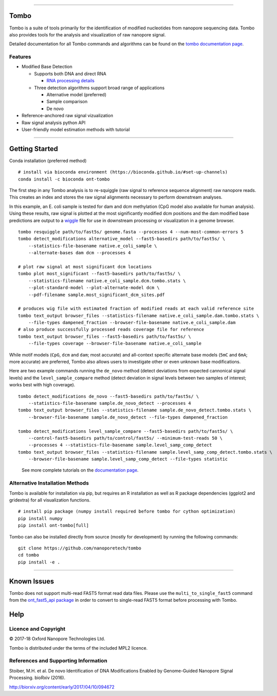 .. image:: /ONT_logo.png
  :width: 800

******************

Tombo
"""""

Tombo is a suite of tools primarily for the identification of modified nucleotides from nanopore sequencing data. Tombo also provides tools for the analysis and visualization of raw nanopore signal.

Detailed documentation for all Tombo commands and algorithms can be found on the `tombo documentation page <https://nanoporetech.github.io/tombo/>`_.

Features
--------

- Modified Base Detection

  - Supports both DNA and direct RNA

    - `RNA processing details <https://nanoporetech.github.io/tombo/rna.html>`_
  - Three detection algorithms support broad range of applications

    - Alternative model (preferred)
    - Sample comparison
    - De novo
- Reference-anchored raw signal vizualization
- Raw signal analysis python API
- User-friendly model estimation methods with tutorial

*********************

Getting Started
"""""""""""""""

|bioconda_badge| |pypi_badge|

.. |bioconda_badge| image:: https://img.shields.io/badge/install%20with-bioconda-brightgreen.svg?style=flat-square
    :target: http://bioconda.github.io/recipes/ont-tombo/README.html

.. |pypi_badge| image:: https://badge.fury.io/py/ont-tombo.svg
    :target: https://pypi.org/project/ont-tombo/

Conda installation (preferred method)

::

    # install via bioconda environment (https://bioconda.github.io/#set-up-channels)
    conda install -c bioconda ont-tombo

The first step in any Tombo analysis is to re-squiggle (raw signal to reference sequence alignment) raw nanopore reads. This creates an index and stores the raw signal alignments necessary to perform downstream analyses.

In this example, an E. coli sample is tested for dam and dcm methylation (CpG model also available for human analysis). Using these results, raw signal is plotted at the most significantly modified dcm positions and the dam modified base predictions are output to a `wiggle <https://genome.ucsc.edu/goldenpath/help/wiggle.html>`_ file for use in downstream processing or visualization in a genome browser.

::

   tombo resquiggle path/to/fast5s/ genome.fasta --processes 4 --num-most-common-errors 5
   tombo detect_modifications alternative_model --fast5-basedirs path/to/fast5s/ \
       --statistics-file-basename native.e_coli_sample \
       --alternate-bases dam dcm --processes 4

   # plot raw signal at most significant dcm locations
   tombo plot most_significant --fast5-basedirs path/to/fast5s/ \
       --statistics-filename native.e_coli_sample.dcm.tombo.stats \
       --plot-standard-model --plot-alternate-model dcm \
       --pdf-filename sample.most_significant_dcm_sites.pdf

   # produces wig file with estimated fraction of modified reads at each valid reference site
   tombo text_output browser_files --statistics-filename native.e_coli_sample.dam.tombo.stats \
       --file-types dampened_fraction --browser-file-basename native.e_coli_sample.dam
   # also produce successfully processed reads coverage file for reference
   tombo text_output browser_files --fast5-basedirs path/to/fast5s/ \
       --file-types coverage --browser-file-basename native.e_coli_sample

While motif models (``CpG``, ``dcm`` and ``dam``; most accurate) and all-context specific alternate base models (``5mC`` and ``6mA``; more accurate) are preferred, Tombo also allows users to investigate other or even unknown base modifications.

Here are two example commands running the ``de_novo`` method (detect deviations from expected cannonical signal levels) and the ``level_sample_compare`` method (detect deviation in signal levels between two samples of interest; works best with high coverage).

::

   tombo detect_modifications de_novo --fast5-basedirs path/to/fast5s/ \
       --statistics-file-basename sample.de_novo_detect --processes 4
   tombo text_output browser_files --statistics-filename sample.de_novo_detect.tombo.stats \
       --browser-file-basename sample.de_novo_detect --file-types dampened_fraction

   tombo detect_modifications level_sample_compare --fast5-basedirs path/to/fast5s/ \
       --control-fast5-basedirs path/to/control/fast5s/ --minimum-test-reads 50 \
       --processes 4 --statistics-file-basename sample.level_samp_comp_detect
   tombo text_output browser_files --statistics-filename sample.level_samp_comp_detect.tombo.stats \
       --browser-file-basename sample.level_samp_comp_detect --file-types statistic

..

   See more complete tutorials on the `documentation page <https://nanoporetech.github.io/tombo/tutorials.html>`_.

Alternative Installation Methods
--------------------------------

Tombo is available for installation via pip, but requires an R installation as well as R package dependencies (ggplot2 and gridextra) for all visualization functions.

::

   # install pip package (numpy install required before tombo for cython optimization)
   pip install numpy
   pip install ont-tombo[full]

Tombo can also be installed directly from source (mostly for development) by running the following commands:

::

   git clone https://github.com/nanoporetech/tombo
   cd tombo
   pip install -e .

********

Known Issues
""""""""""""

Tombo does not support multi-read FAST5 format read data files. Please use the ``multi_to_single_fast5`` command from the `ont_fast5_api package <https://github.com/nanoporetech/ont_fast5_api>`_ in order to convert to single-read FAST5 format before processing with Tombo.

Help
""""

Licence and Copyright
---------------------

© 2017-18 Oxford Nanopore Technologies Ltd.

Tombo is distributed under the terms of the included MPL2 licence.

References and Supporting Information
-------------------------------------

Stoiber, M.H. et al. De novo Identification of DNA Modifications Enabled by Genome-Guided Nanopore Signal Processing. bioRxiv (2016).

http://biorxiv.org/content/early/2017/04/10/094672
